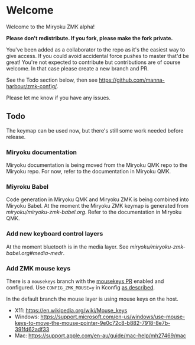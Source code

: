 # Copyright 2021 Manna Harbour
# https://github.com/manna-harbour/miryoku

* Welcome

Welcome to the Miryoku ZMK alpha!

*Please don't redistribute.  If you fork, please make the fork private.*

You've been added as a collaborator to the repo as it's the easiest way to give access.  If you could avoid accidental force pushes to master that'd be great!  You're not expected to contribute but contributions are of course welcome.  In that case please create a new branch and PR.

See the Todo section below, then see https://github.com/manna-harbour/zmk-config/.

Please let me know if you have any issues.

** Todo

The keymap can be used now, but there's still some work needed before release.

*** Miryoku documentation

Miryoku documentation is being moved from the Miryoku QMK repo to the Miryoku repo.  For now, refer to the documentation in Miryoku QMK.

*** Miyroku Babel

Code generation in Miryoku QMK and Miryoku ZMK is being combined into Miryoku Babel.  At the moment the Miryoku ZMK keymap is generated from [[miryoku/miryoku-zmk-babel.org]].  Refer to the documentation in Miryoku QMK.

*** Add new keyboard control layers

At the moment bluetooth is in the media layer.  See [[miryoku/miryoku-zmk-babel.org#media-medr]].

*** Add ZMK mouse keys

There is a ~mousekeys~ branch with the [[https://github.com/zmkfirmware/zmk/pull/778][mousekeys PR]] enabled and configured.  Use ~CONFIG_ZMK_MOUSE=y~ in Kconfig [[https://github.com/zmkfirmware/zmk/blob/e91fb88eadc8593f430ea04c5f4e11102176eb94/docs/docs/behaviors/mouse-emulation.md][as described]].

In the default branch the mouse layer is using mouse keys on the host.

- X11: https://en.wikipedia.org/wiki/Mouse_keys
- Windows: https://support.microsoft.com/en-us/windows/use-mouse-keys-to-move-the-mouse-pointer-9e0c72c8-b882-7918-8e7b-391fd62adf33
- Mac: https://support.apple.com/en-au/guide/mac-help/mh27469/mac

